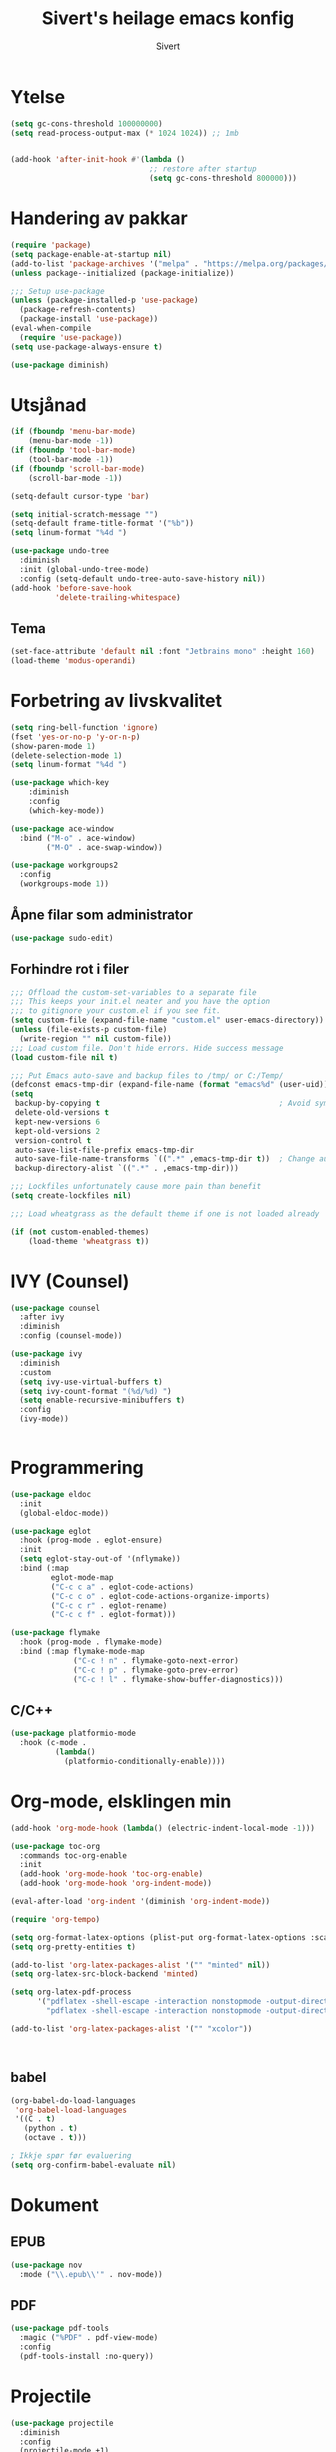 #+TITLE: Sivert's heilage emacs konfig
#+AUTHOR: Sivert

* Ytelse
#+begin_src emacs-lisp
  (setq gc-cons-threshold 100000000)
  (setq read-process-output-max (* 1024 1024)) ;; 1mb


  (add-hook 'after-init-hook #'(lambda ()
                                 ;; restore after startup
                                 (setq gc-cons-threshold 800000)))

#+end_src

* Handering av pakkar
#+begin_src emacs-lisp
  (require 'package)
  (setq package-enable-at-startup nil)
  (add-to-list 'package-archives '("melpa" . "https://melpa.org/packages/"))
  (unless package--initialized (package-initialize))

  ;;; Setup use-package
  (unless (package-installed-p 'use-package)
    (package-refresh-contents)
    (package-install 'use-package))
  (eval-when-compile
    (require 'use-package))
  (setq use-package-always-ensure t)

  (use-package diminish)

#+end_src

* Utsjånad
#+begin_src emacs-lisp
  (if (fboundp 'menu-bar-mode)
      (menu-bar-mode -1))
  (if (fboundp 'tool-bar-mode)
      (tool-bar-mode -1))
  (if (fboundp 'scroll-bar-mode)
      (scroll-bar-mode -1))

  (setq-default cursor-type 'bar)

  (setq initial-scratch-message "")
  (setq-default frame-title-format '("%b"))
  (setq linum-format "%4d ")

  (use-package undo-tree
    :diminish
    :init (global-undo-tree-mode)
    :config (setq-default undo-tree-auto-save-history nil))
  (add-hook 'before-save-hook
            'delete-trailing-whitespace)
#+end_src

** Tema
#+begin_src emacs-lisp
  (set-face-attribute 'default nil :font "Jetbrains mono" :height 160)
  (load-theme 'modus-operandi)
#+end_src

* Forbetring av livskvalitet

#+begin_src emacs-lisp
  (setq ring-bell-function 'ignore)
  (fset 'yes-or-no-p 'y-or-n-p)
  (show-paren-mode 1)
  (delete-selection-mode 1)
  (setq linum-format "%4d ")

  (use-package which-key
      :diminish
      :config
      (which-key-mode))
#+end_src

#+begin_src emacs-lisp
  (use-package ace-window
    :bind ("M-o" . ace-window)
          ("M-O" . ace-swap-window))
#+end_src

#+begin_src emacs-lisp
  (use-package workgroups2
    :config
    (workgroups-mode 1))

#+end_src

** Åpne filar som administrator
#+begin_src emacs-lisp
(use-package sudo-edit)
#+end_src
** Forhindre rot i filer
#+begin_src emacs-lisp
  ;;; Offload the custom-set-variables to a separate file
  ;;; This keeps your init.el neater and you have the option
  ;;; to gitignore your custom.el if you see fit.
  (setq custom-file (expand-file-name "custom.el" user-emacs-directory))
  (unless (file-exists-p custom-file)
    (write-region "" nil custom-file))
  ;;; Load custom file. Don't hide errors. Hide success message
  (load custom-file nil t)

  ;;; Put Emacs auto-save and backup files to /tmp/ or C:/Temp/
  (defconst emacs-tmp-dir (expand-file-name (format "emacs%d" (user-uid)) temporary-file-directory))
  (setq
   backup-by-copying t                                        ; Avoid symlinks
   delete-old-versions t
   kept-new-versions 6
   kept-old-versions 2
   version-control t
   auto-save-list-file-prefix emacs-tmp-dir
   auto-save-file-name-transforms `((".*" ,emacs-tmp-dir t))  ; Change autosave dir to tmp
   backup-directory-alist `((".*" . ,emacs-tmp-dir)))

  ;;; Lockfiles unfortunately cause more pain than benefit
  (setq create-lockfiles nil)

  ;;; Load wheatgrass as the default theme if one is not loaded already

  (if (not custom-enabled-themes)
      (load-theme 'wheatgrass t))
#+end_src

* IVY (Counsel)
#+begin_src emacs-lisp
  (use-package counsel
    :after ivy
    :diminish
    :config (counsel-mode))

  (use-package ivy
    :diminish
    :custom
    (setq ivy-use-virtual-buffers t)
    (setq ivy-count-format "(%d/%d) ")
    (setq enable-recursive-minibuffers t)
    :config
    (ivy-mode))


#+end_src


* Programmering

#+begin_src emacs-lisp
  (use-package eldoc
    :init
    (global-eldoc-mode))

  (use-package eglot
    :hook (prog-mode . eglot-ensure)
    :init
    (setq eglot-stay-out-of '(nflymake))
    :bind (:map
           eglot-mode-map
           ("C-c c a" . eglot-code-actions)
           ("C-c c o" . eglot-code-actions-organize-imports)
           ("C-c c r" . eglot-rename)
           ("C-c c f" . eglot-format)))

  (use-package flymake
    :hook (prog-mode . flymake-mode)
    :bind (:map flymake-mode-map
                ("C-c ! n" . flymake-goto-next-error)
                ("C-c ! p" . flymake-goto-prev-error)
                ("C-c ! l" . flymake-show-buffer-diagnostics)))

#+end_src

** C/C++
#+begin_src emacs-lisp
(use-package platformio-mode
  :hook (c-mode .
          (lambda()
            (platformio-conditionally-enable))))
#+end_src

* Org-mode, elsklingen min
#+begin_src emacs-lisp
  (add-hook 'org-mode-hook (lambda() (electric-indent-local-mode -1)))

  (use-package toc-org
    :commands toc-org-enable
    :init
    (add-hook 'org-mode-hook 'toc-org-enable)
    (add-hook 'org-mode-hook 'org-indent-mode))

  (eval-after-load 'org-indent '(diminish 'org-indent-mode))

  (require 'org-tempo)

  (setq org-format-latex-options (plist-put org-format-latex-options :scale 3.0))
  (setq org-pretty-entities t)

  (add-to-list 'org-latex-packages-alist '("" "minted" nil))
  (setq org-latex-src-block-backend 'minted)

  (setq org-latex-pdf-process
        '("pdflatex -shell-escape -interaction nonstopmode -output-directory %o %f"
          "pdflatex -shell-escape -interaction nonstopmode -output-directory %o %f"))

  (add-to-list 'org-latex-packages-alist '("" "xcolor"))



#+end_src
** babel
#+begin_src emacs-lisp
  (org-babel-do-load-languages
   'org-babel-load-languages
   '((C . t)
     (python . t)
     (octave . t)))

  ; Ikkje spør før evaluering
  (setq org-confirm-babel-evaluate nil)

#+end_src

* Dokument
** EPUB
#+begin_src emacs-lisp
  (use-package nov
    :mode ("\\.epub\\'" . nov-mode))

#+end_src
** PDF
#+begin_src emacs-lisp
  (use-package pdf-tools
    :magic ("%PDF" . pdf-view-mode)
    :config
    (pdf-tools-install :no-query))
#+end_src

* Projectile
#+begin_src emacs-lisp
  (use-package projectile
    :diminish
    :config
    (projectile-mode +1)
    (define-key projectile-mode-map (kbd "C-c p") 'projectile-command-map))
#+end_src
* Radio
#+begin_src emacs-lisp
  (use-package emms
    :config
    (if (executable-find "mpv")
      (setq emms-player-list '(emms-player-mpv))
      (emms-default-players)))
#+end_src
